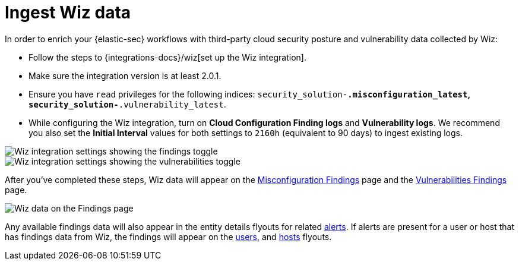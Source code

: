 [[ingest-wiz-data]]
= Ingest Wiz data

In order to enrich your {elastic-sec} workflows with third-party cloud security posture and vulnerability data collected by Wiz:

* Follow the steps to {integrations-docs}/wiz[set up the Wiz integration]. 

* Make sure the integration version is at least 2.0.1. 

* Ensure you have `read` privileges for the following indices: `security_solution-*.misconfiguration_latest`, `security_solution-*.vulnerability_latest`.

* While configuring the Wiz integration, turn on **Cloud Configuration Finding logs** and **Vulnerability logs**. We recommend you also set the **Initial Interval** values for both settings to `2160h` (equivalent to 90 days) to ingest existing logs.

image::images/wiz-config-finding-logs.png[Wiz integration settings showing the findings toggle]

image::images/wiz-config-vuln-logs.png[Wiz integration settings showing the vulnerabilities toggle]

After you've completed these steps, Wiz data will appear on the <<cspm-findings-page, Misconfiguration Findings>> page and the <<vuln-management-findings, Vulnerabilities Findings>> page. 

image::images/wiz-findings.png[Wiz data on the Findings page]

Any available findings data will also appear in the entity details flyouts for related <<insights-section, alerts>>. If alerts are present for a user or host that has findings data from Wiz, the findings will appear on the <<user-details-flyout,users>>, and <<host-details-flyout,hosts>> flyouts. 

